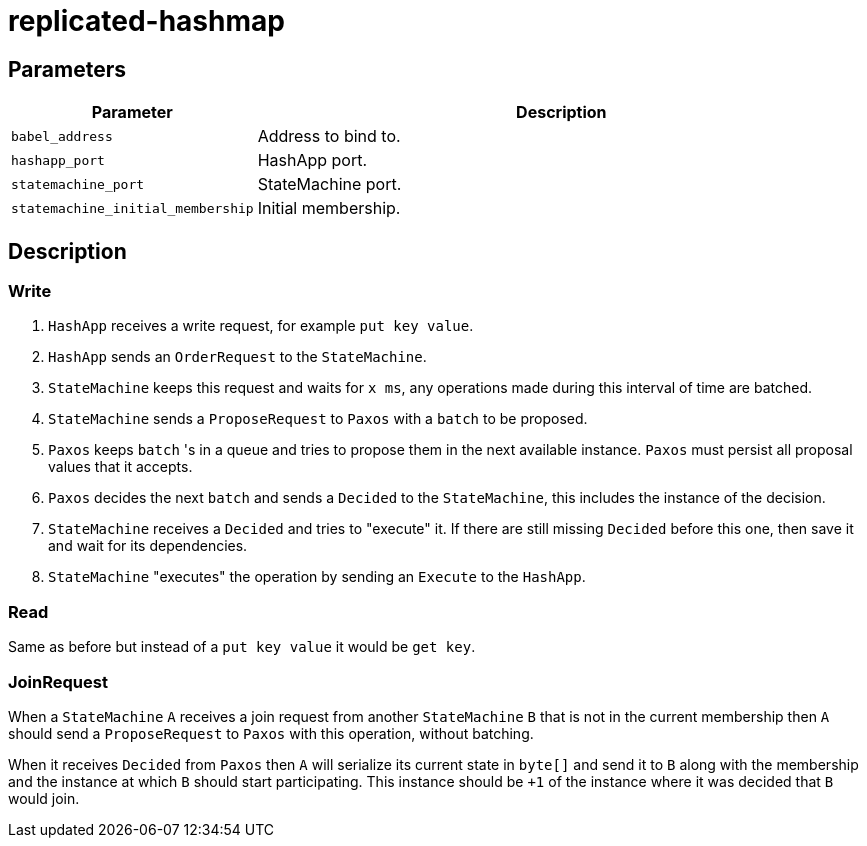 = replicated-hashmap

== Parameters

[cols="1,3"]
|===
|Parameter |Description

| `babel_address`
| Address to bind to.

| `hashapp_port`
| HashApp port.

| `statemachine_port`
| StateMachine port.

| `statemachine_initial_membership`
| Initial membership.
|===

== Description

=== Write
1. `HashApp` receives a write request, for example `put key value`.
2. `HashApp` sends an `OrderRequest` to the `StateMachine`.
3. `StateMachine` keeps this request and waits for `x ms`, any operations made during this interval of time are batched.
4. `StateMachine` sends a `ProposeRequest` to `Paxos` with a `batch` to be proposed.
5. `Paxos` keeps `batch` 's in a queue and tries to propose them in the next available instance. `Paxos` must persist all proposal values that it accepts.
6. `Paxos` decides the next `batch` and sends a `Decided` to the `StateMachine`, this includes the instance of the decision.
7. `StateMachine` receives a `Decided` and tries to "execute" it. If there are still missing `Decided` before this one, then save it and wait for its dependencies.
8. `StateMachine` "executes" the operation by sending an `Execute` to the `HashApp`.

=== Read
Same as before but instead of a `put key value` it would be `get key`.

=== JoinRequest
When a `StateMachine` `A` receives a join request from another `StateMachine` `B` that is not in the current membership then `A` should send a `ProposeRequest` to `Paxos` with this operation, without batching.

When it receives `Decided` from `Paxos` then `A` will serialize its current state in `byte[]` and send it to `B` along with the membership and the instance at which `B` should start participating. This instance should be `+1` of the instance where it was decided that `B` would join.